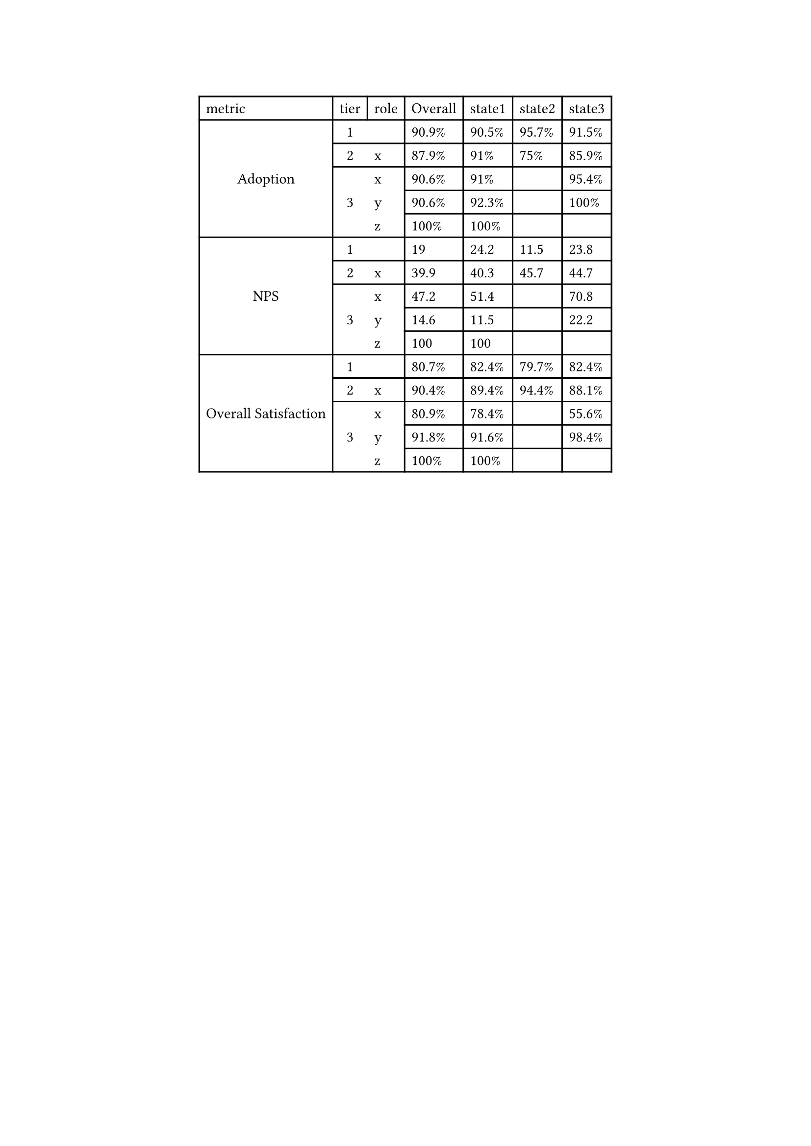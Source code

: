 #show figure: set block(breakable: true)
#figure( // start preamble figure
  
  kind: "tinytable",
  supplement: "Table", // end preamble figure

block[ // start block

  #let style-dict = (
    // tinytable style-dict after
    "1_0": 0, "6_0": 0, "11_0": 0, "1_1": 1, "2_1": 1, "3_1": 1, "4_1": 1, "5_1": 1, "6_1": 1, "7_1": 1, "8_1": 1, "9_1": 1, "10_1": 1, "11_1": 1, "12_1": 1, "13_1": 1, "14_1": 1, "15_1": 1
  )

  #let style-array = ( 
    // tinytable cell style after
    (align: center + horizon,),
    (align: horizon,),
  )

  // Helper function to get cell style
  #let get-style(x, y) = {
    let key = str(y) + "_" + str(x)
    if key in style-dict { style-array.at(style-dict.at(key)) } else { none }
  }

  // tinytable align-default-array before
  #let align-default-array = ( left, left, left, left, left, left, left, ) // tinytable align-default-array here
  #show table.cell: it => {
    if style-array.len() == 0 { return it }
    
    let style = get-style(it.x, it.y)
    if style == none { return it }
    
    let tmp = it
    if ("fontsize" in style) { tmp = text(size: style.fontsize, tmp) }
    if ("color" in style) { tmp = text(fill: style.color, tmp) }
    if ("indent" in style) { tmp = pad(left: style.indent, tmp) }
    if ("underline" in style) { tmp = underline(tmp) }
    if ("italic" in style) { tmp = emph(tmp) }
    if ("bold" in style) { tmp = strong(tmp) }
    if ("mono" in style) { tmp = math.mono(tmp) }
    if ("strikeout" in style) { tmp = strike(tmp) }
    if ("smallcaps" in style) { tmp = smallcaps(tmp) }
    tmp
  }

  #align(center, [

  #table( // tinytable table start
    columns: (auto, auto, auto, auto, auto, auto, auto),
    stroke: none,
    rows: auto,
    align: (x, y) => {
      let style = get-style(x, y)
      if style != none and "align" in style { style.align } else { left }
    },
    fill: (x, y) => {
      let style = get-style(x, y)
      if style != none and "background" in style { style.background }
    },
 table.hline(y: 1, start: 0, end: 7, stroke: 0.1em + black),
 table.hline(y: 16, start: 0, end: 7, stroke: 0.1em + black),

 table.hline(y: 0, start: 0, end: 7, stroke: 0.1em + black),
 table.hline(y: 1, start: 0, end: 7, stroke: 0.1em + black),
 table.hline(y: 2, start: 1, end: 7, stroke: 0.1em + black),
 table.hline(y: 3, start: 1, end: 7, stroke: 0.1em + black),
 table.hline(y: 4, start: 1, end: 2, stroke: 0.1em + black),
 table.hline(y: 4, start: 3, end: 7, stroke: 0.1em + black),
 table.hline(y: 5, start: 1, end: 2, stroke: 0.1em + black),
 table.hline(y: 5, start: 3, end: 7, stroke: 0.1em + black),
 table.hline(y: 6, start: 0, end: 7, stroke: 0.1em + black),
 table.hline(y: 7, start: 1, end: 7, stroke: 0.1em + black),
 table.hline(y: 8, start: 1, end: 7, stroke: 0.1em + black),
 table.hline(y: 9, start: 1, end: 2, stroke: 0.1em + black),
 table.hline(y: 9, start: 3, end: 7, stroke: 0.1em + black),
 table.hline(y: 10, start: 1, end: 2, stroke: 0.1em + black),
 table.hline(y: 10, start: 3, end: 7, stroke: 0.1em + black),
 table.hline(y: 11, start: 0, end: 7, stroke: 0.1em + black),
 table.hline(y: 12, start: 1, end: 7, stroke: 0.1em + black),
 table.hline(y: 13, start: 1, end: 7, stroke: 0.1em + black),
 table.hline(y: 14, start: 1, end: 2, stroke: 0.1em + black),
 table.hline(y: 14, start: 3, end: 7, stroke: 0.1em + black),
 table.hline(y: 15, start: 1, end: 2, stroke: 0.1em + black),
 table.hline(y: 15, start: 3, end: 7, stroke: 0.1em + black),
 table.hline(y: 16, start: 2, end: 3, stroke: 0.1em + black),
 table.vline(x: 0, start: 0, end: 1, stroke: 0.1em + black),
 table.vline(x: 0, start: 0, end: 2, stroke: 0.1em + black),
 table.vline(x: 0, start: 1, end: 7, stroke: 0.1em + black),
 table.vline(x: 0, start: 6, end: 12, stroke: 0.1em + black),
 table.vline(x: 0, start: 11, end: 16, stroke: 0.1em + black),
 table.vline(x: 1, start: 0, end: 16, stroke: 0.1em + black),
 table.vline(x: 2, start: 0, end: 1, stroke: 0.1em + black),
 table.vline(x: 3, start: 0, end: 1, stroke: 0.1em + black),
 table.vline(x: 4, start: 0, end: 1, stroke: 0.1em + black),
 table.vline(x: 5, start: 0, end: 1, stroke: 0.1em + black),
 table.vline(x: 6, start: 0, end: 1, stroke: 0.1em + black),
 table.vline(x: 1, start: 0, end: 1, stroke: 0.1em + black),
 table.vline(x: 2, start: 0, end: 1, stroke: 0.1em + black),
 table.vline(x: 3, start: 0, end: 16, stroke: 0.1em + black),
 table.vline(x: 4, start: 0, end: 16, stroke: 0.1em + black),
 table.vline(x: 5, start: 0, end: 16, stroke: 0.1em + black),
 table.vline(x: 6, start: 0, end: 16, stroke: 0.1em + black),
 table.vline(x: 7, start: 0, end: 16, stroke: 0.1em + black),
    // tinytable lines before

    // tinytable header start
    table.header(
      repeat: true,
[metric], [tier], [role], [Overall], [state1], [state2], [state3],
    ),
    // tinytable header end

    // tinytable cell content after
table.cell(rowspan: 5)[Adoption], [1], [], [90.9%], [90.5%], [95.7%], [91.5%],
[2], [x], [87.9%], [91%], [75%], [85.9%],
table.cell(rowspan: 3)[3], [x], [90.6%], [91%], [ ], [95.4%],
[y], [90.6%], [92.3%], [ ], [100%],
[z], [100%], [100%], [ ], [ ],
table.cell(rowspan: 5)[NPS], [1], [], [19], [24.2], [11.5], [23.8],
[2], [x], [39.9], [40.3], [45.7], [44.7],
table.cell(rowspan: 3)[3], [x], [47.2], [51.4], [ ], [70.8],
[y], [14.6], [11.5], [ ], [22.2],
[z], [100], [100], [ ], [ ],
table.cell(rowspan: 5)[Overall Satisfaction], [1], [], [80.7%], [82.4%], [79.7%], [82.4%],
[2], [x], [90.4%], [89.4%], [94.4%], [88.1%],
table.cell(rowspan: 3)[3], [x], [80.9%], [78.4%], [ ], [55.6%],
[y], [91.8%], [91.6%], [ ], [98.4%],
[z], [100%], [100%], [ ], [ ],

    // tinytable footer after

  ) // end table

  ]) // end align

] // end block
) // end figure 
